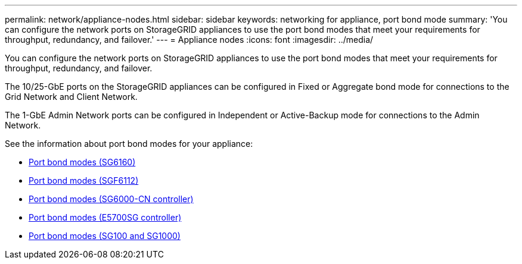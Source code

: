 ---
permalink: network/appliance-nodes.html
sidebar: sidebar
keywords: networking for appliance, port bond mode
summary: 'You can configure the network ports on StorageGRID appliances to use the port bond modes that meet your requirements for throughput, redundancy, and failover.'
---
= Appliance nodes
:icons: font
:imagesdir: ../media/

[.lead]
You can configure the network ports on StorageGRID appliances to use the port bond modes that meet your requirements for throughput, redundancy, and failover.

The 10/25-GbE ports on the StorageGRID appliances can be configured in Fixed or Aggregate bond mode for connections to the Grid Network and Client Network.

The 1-GbE Admin Network ports can be configured in Independent or Active-Backup mode for connections to the Admin Network.

See the information about port bond modes for your appliance:

* https://docs.netapp.com/us-en/storagegrid-appliances/installconfig/gathering-installation-information-sg6100.html#port-bond-modes[Port bond modes (SG6160)^]
* https://docs.netapp.com/us-en/storagegrid-appliances/installconfig/gathering-installation-information-sg6100.html#port-bond-modes[Port bond modes (SGF6112)^]
* https://docs.netapp.com/us-en/storagegrid-appliances/installconfig/gathering-installation-information-sg6000.html#port-bond-modes[Port bond modes (SG6000-CN controller)^]
* https://docs.netapp.com/us-en/storagegrid-appliances/installconfig/gathering-installation-information-sg5700.html#port-bond-modes[Port bond modes (E5700SG controller)^]
* https://docs.netapp.com/us-en/storagegrid-appliances/installconfig/gathering-installation-information-sg100-and-sg1000.html#port-bond-modes[Port bond modes (SG100 and SG1000)^]


